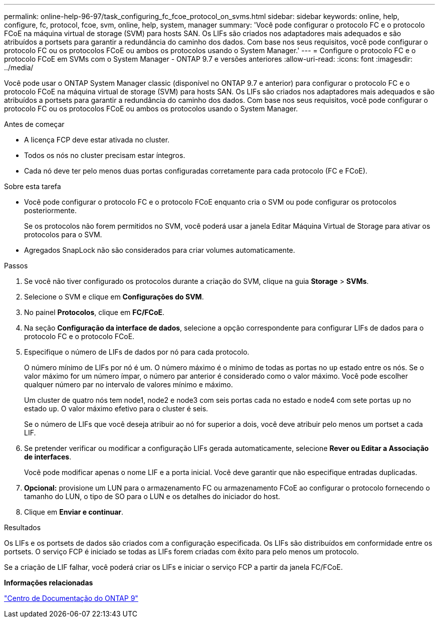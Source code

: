 ---
permalink: online-help-96-97/task_configuring_fc_fcoe_protocol_on_svms.html 
sidebar: sidebar 
keywords: online, help, configure, fc, protocol, fcoe, svm, online, help, system, manager 
summary: 'Você pode configurar o protocolo FC e o protocolo FCoE na máquina virtual de storage (SVM) para hosts SAN. Os LIFs são criados nos adaptadores mais adequados e são atribuídos a portsets para garantir a redundância do caminho dos dados. Com base nos seus requisitos, você pode configurar o protocolo FC ou os protocolos FCoE ou ambos os protocolos usando o System Manager.' 
---
= Configure o protocolo FC e o protocolo FCoE em SVMs com o System Manager - ONTAP 9.7 e versões anteriores
:allow-uri-read: 
:icons: font
:imagesdir: ../media/


[role="lead"]
Você pode usar o ONTAP System Manager classic (disponível no ONTAP 9.7 e anterior) para configurar o protocolo FC e o protocolo FCoE na máquina virtual de storage (SVM) para hosts SAN. Os LIFs são criados nos adaptadores mais adequados e são atribuídos a portsets para garantir a redundância do caminho dos dados. Com base nos seus requisitos, você pode configurar o protocolo FC ou os protocolos FCoE ou ambos os protocolos usando o System Manager.

.Antes de começar
* A licença FCP deve estar ativada no cluster.
* Todos os nós no cluster precisam estar íntegros.
* Cada nó deve ter pelo menos duas portas configuradas corretamente para cada protocolo (FC e FCoE).


.Sobre esta tarefa
* Você pode configurar o protocolo FC e o protocolo FCoE enquanto cria o SVM ou pode configurar os protocolos posteriormente.
+
Se os protocolos não forem permitidos no SVM, você poderá usar a janela Editar Máquina Virtual de Storage para ativar os protocolos para o SVM.

* Agregados SnapLock não são considerados para criar volumes automaticamente.


.Passos
. Se você não tiver configurado os protocolos durante a criação do SVM, clique na guia *Storage* > *SVMs*.
. Selecione o SVM e clique em *Configurações do SVM*.
. No painel *Protocolos*, clique em *FC/FCoE*.
. Na seção *Configuração da interface de dados*, selecione a opção correspondente para configurar LIFs de dados para o protocolo FC e o protocolo FCoE.
. Especifique o número de LIFs de dados por nó para cada protocolo.
+
O número mínimo de LIFs por nó é um. O número máximo é o mínimo de todas as portas no `up` estado entre os nós. Se o valor máximo for um número ímpar, o número par anterior é considerado como o valor máximo. Você pode escolher qualquer número par no intervalo de valores mínimo e máximo.

+
Um cluster de quatro nós tem node1, node2 e node3 com seis portas cada no estado e node4 com sete portas `up` no estado `up`. O valor máximo efetivo para o cluster é seis.

+
Se o número de LIFs que você deseja atribuir ao nó for superior a dois, você deve atribuir pelo menos um portset a cada LIF.

. Se pretender verificar ou modificar a configuração LIFs gerada automaticamente, selecione *Rever ou Editar a Associação de interfaces*.
+
Você pode modificar apenas o nome LIF e a porta inicial. Você deve garantir que não especifique entradas duplicadas.

. *Opcional:* provisione um LUN para o armazenamento FC ou armazenamento FCoE ao configurar o protocolo fornecendo o tamanho do LUN, o tipo de SO para o LUN e os detalhes do iniciador do host.
. Clique em *Enviar e continuar*.


.Resultados
Os LIFs e os portsets de dados são criados com a configuração especificada. Os LIFs são distribuídos em conformidade entre os portsets. O serviço FCP é iniciado se todas as LIFs forem criadas com êxito para pelo menos um protocolo.

Se a criação de LIF falhar, você poderá criar os LIFs e iniciar o serviço FCP a partir da janela FC/FCoE.

*Informações relacionadas*

https://docs.netapp.com/ontap-9/index.jsp["Centro de Documentação do ONTAP 9"]
